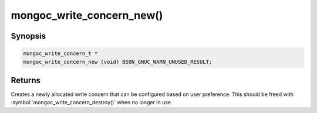 .. _mongoc_write_concern_new

mongoc_write_concern_new()
==========================

Synopsis
--------

.. code-block:: c

  mongoc_write_concern_t *
  mongoc_write_concern_new (void) BSON_GNUC_WARN_UNUSED_RESULT;

Returns
-------

Creates a newly allocated write concern that can be configured based on user preference. This should be freed with :symbol:`mongoc_write_concern_destroy()` when no longer in use.

